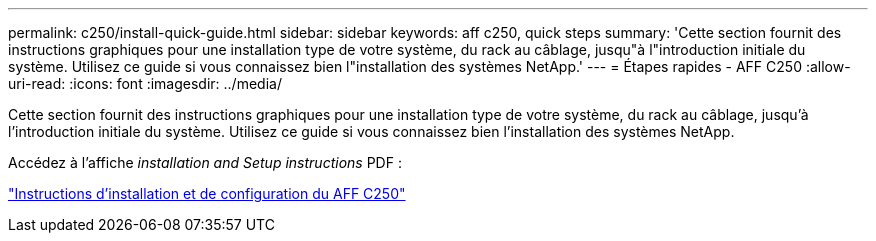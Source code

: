 ---
permalink: c250/install-quick-guide.html 
sidebar: sidebar 
keywords: aff c250,  quick steps 
summary: 'Cette section fournit des instructions graphiques pour une installation type de votre système, du rack au câblage, jusqu"à l"introduction initiale du système. Utilisez ce guide si vous connaissez bien l"installation des systèmes NetApp.' 
---
= Étapes rapides - AFF C250
:allow-uri-read: 
:icons: font
:imagesdir: ../media/


[role="lead"]
Cette section fournit des instructions graphiques pour une installation type de votre système, du rack au câblage, jusqu'à l'introduction initiale du système. Utilisez ce guide si vous connaissez bien l'installation des systèmes NetApp.

Accédez à l'affiche _installation and Setup instructions_ PDF :

link:../media/PDF/Jan_2024_Rev3_AFFC250_ISI_IEOPS-1497.pdf["Instructions d'installation et de configuration du AFF C250"^]
